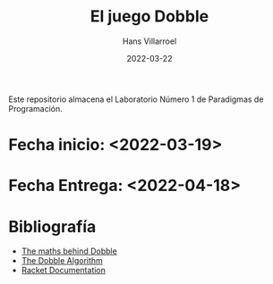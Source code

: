 #+title: El juego Dobble
#+author: Hans Villarroel
#+date: 2022-03-22

Este repositorio almacena el Laboratorio Número 1 de Paradigmas de Programación.

* Fecha inicio: <2022-03-19>
* Fecha Entrega: <2022-04-18>

* Bibliografía

+ [[https://mickydore.medium.com/the-dobble-algorithm-b9c9018afc52][The maths behind Dobble]]
+ [[https://mickydore.medium.com/the-dobble-algorithm-b9c9018afc52][The Dobble Algorithm]]
+ [[https://docs.racket-lang.org][Racket Documentation]]
